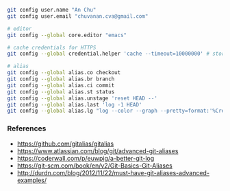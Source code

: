 

#+BEGIN_SRC bash
git config user.name "An Chu"
git config user.email "chuvanan.cva@gmail.com"

# editor
git config --global core.editor "emacs"

# cache credentials for HTTPS
git config --global credential.helper 'cache --timeout=10000000' # store password for 10 mil seconds

# alias
git config --global alias.co checkout
git config --global alias.br branch
git config --global alias.ci commit
git config --global alias.st status
git config --global alias.unstage 'reset HEAD --'
git config --global alias.last 'log -1 HEAD'
git config --global alias.lg "log --color --graph --pretty=format:'%Cred%h%Creset -%C(yellow)%d%Creset %s %Cgreen(%cr) %C(bold blue)<%an>%Creset' --abbrev-commit"
#+END_SRC


*** References

- https://github.com/gitalias/gitalias
- https://www.atlassian.com/blog/git/advanced-git-aliases
- https://coderwall.com/p/euwpig/a-better-git-log
- https://git-scm.com/book/en/v2/Git-Basics-Git-Aliases
- http://durdn.com/blog/2012/11/22/must-have-git-aliases-advanced-examples/
